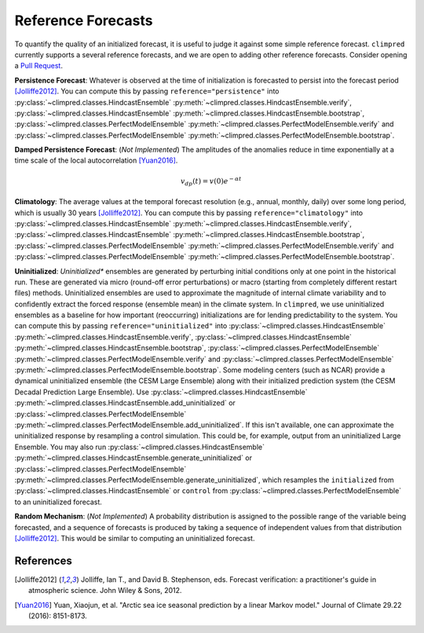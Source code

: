 *******************
Reference Forecasts
*******************

To quantify the quality of an initialized forecast, it is useful to judge it against
some simple reference forecast. ``climpred`` currently supports a several reference
forecasts, and we are open to adding other reference forecasts. Consider opening a
`Pull Request <contributing.html>`_.

**Persistence Forecast**: Whatever is observed at the time of initialization is
forecasted to persist into the forecast period [Jolliffe2012]_.
You can compute this by passing ``reference="persistence"`` into
:py:class:`~climpred.classes.HindcastEnsemble`
:py:meth:`~climpred.classes.HindcastEnsemble.verify`,
:py:class:`~climpred.classes.HindcastEnsemble`
:py:meth:`~climpred.classes.HindcastEnsemble.bootstrap`,
:py:class:`~climpred.classes.PerfectModelEnsemble`
:py:meth:`~climpred.classes.PerfectModelEnsemble.verify` and
:py:class:`~climpred.classes.PerfectModelEnsemble`
:py:meth:`~climpred.classes.PerfectModelEnsemble.bootstrap`.

**Damped Persistence Forecast**: (*Not Implemented*) The amplitudes of the anomalies
reduce in time exponentially at a time scale of the local autocorrelation [Yuan2016]_.

.. math::

    v_{dp}(t) = v(0)e^{-\alpha t}

**Climatology**: The average values at the temporal forecast resolution (e.g., annual,
monthly, daily) over some long period, which is usually 30 years [Jolliffe2012]_.
You can compute this by passing ``reference="climatology"`` into
:py:class:`~climpred.classes.HindcastEnsemble`
:py:meth:`~climpred.classes.HindcastEnsemble.verify`,
:py:class:`~climpred.classes.HindcastEnsemble`
:py:meth:`~climpred.classes.HindcastEnsemble.bootstrap`,
:py:class:`~climpred.classes.PerfectModelEnsemble`
:py:meth:`~climpred.classes.PerfectModelEnsemble.verify` and
:py:class:`~climpred.classes.PerfectModelEnsemble`
:py:meth:`~climpred.classes.PerfectModelEnsemble.bootstrap`.

**Uninitialized**: *Uninitialized** ensembles are generated by perturbing initial
conditions only at one point in the historical run.
These are generated via micro (round-off error perturbations) or macro (starting from
completely different restart files) methods. Uninitialized ensembles are used to
approximate the magnitude of internal climate variability and to confidently extract
the forced response (ensemble mean) in the climate system. In ``climpred``, we use
uninitialized ensembles as a baseline for how important (reoccurring) initializations
are for lending predictability to the system.
You can compute this by passing ``reference="uninitialized"`` into
:py:class:`~climpred.classes.HindcastEnsemble`
:py:meth:`~climpred.classes.HindcastEnsemble.verify`,
:py:class:`~climpred.classes.HindcastEnsemble`
:py:meth:`~climpred.classes.HindcastEnsemble.bootstrap`,
:py:class:`~climpred.classes.PerfectModelEnsemble`
:py:meth:`~climpred.classes.PerfectModelEnsemble.verify` and
:py:class:`~climpred.classes.PerfectModelEnsemble`
:py:meth:`~climpred.classes.PerfectModelEnsemble.bootstrap`.
Some modeling centers (such as NCAR)
provide a dynamical uninitialized ensemble (the CESM Large Ensemble) along with their
initialized prediction system (the CESM Decadal Prediction Large Ensemble).
Use :py:class:`~climpred.classes.HindcastEnsemble`
:py:meth:`~climpred.classes.HindcastEnsemble.add_uninitialized` or
:py:class:`~climpred.classes.PerfectModelEnsemble`
:py:meth:`~climpred.classes.PerfectModelEnsemble.add_uninitialized`.
If this
isn't available, one can approximate the uninitialized response by resampling a
control simulation.
This could be, for example, output from an uninitialized Large Ensemble.
You may also run :py:class:`~climpred.classes.HindcastEnsemble`
:py:meth:`~climpred.classes.HindcastEnsemble.generate_uninitialized` or
:py:class:`~climpred.classes.PerfectModelEnsemble`
:py:meth:`~climpred.classes.PerfectModelEnsemble.generate_uninitialized`, which
resamples the ``initialized`` from :py:class:`~climpred.classes.HindcastEnsemble` or
``control`` from :py:class:`~climpred.classes.PerfectModelEnsemble` to an
uninitialized forecast.

**Random Mechanism**: (*Not Implemented*) A probability distribution is assigned to the
possible range of the variable being forecasted, and a sequence of forecasts is
produced by taking a sequence of independent values from that distribution
[Jolliffe2012]_. This would be similar to computing an uninitialized forecast.

References
##########

.. [Jolliffe2012] Jolliffe, Ian T., and David B. Stephenson, eds. Forecast verification:
   a practitioner's guide in atmospheric science. John Wiley & Sons, 2012.

.. [Yuan2016] Yuan, Xiaojun, et al. "Arctic sea ice seasonal prediction by a linear
   Markov model." Journal of Climate 29.22 (2016): 8151-8173.
